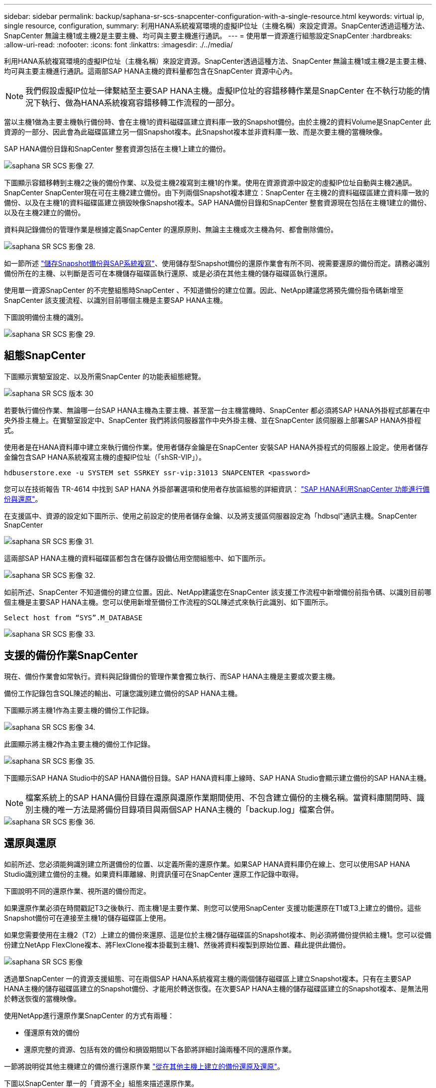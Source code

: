 ---
sidebar: sidebar 
permalink: backup/saphana-sr-scs-snapcenter-configuration-with-a-single-resource.html 
keywords: virtual ip, single resource, configuration, 
summary: 利用HANA系統複寫環境的虛擬IP位址（主機名稱）來設定資源。SnapCenter透過這種方法、SnapCenter 無論主機1或主機2是主要主機、均可與主要主機進行通訊。 
---
= 使用單一資源進行組態設定SnapCenter
:hardbreaks:
:allow-uri-read: 
:nofooter: 
:icons: font
:linkattrs: 
:imagesdir: ./../media/


[role="lead"]
利用HANA系統複寫環境的虛擬IP位址（主機名稱）來設定資源。SnapCenter透過這種方法、SnapCenter 無論主機1或主機2是主要主機、均可與主要主機進行通訊。這兩部SAP HANA主機的資料量都包含在SnapCenter 資源中心內。


NOTE: 我們假設虛擬IP位址一律繫結至主要SAP HANA主機。虛擬IP位址的容錯移轉作業是SnapCenter 在不執行功能的情況下執行、做為HANA系統複寫容錯移轉工作流程的一部分。

當以主機1做為主要主機執行備份時、會在主機1的資料磁碟區建立資料庫一致的Snapshot備份。由於主機2的資料Volume是SnapCenter 此資源的一部分、因此會為此磁碟區建立另一個Snapshot複本。此Snapshot複本並非資料庫一致、而是次要主機的當機映像。

SAP HANA備份目錄和SnapCenter 整套資源包括在主機1上建立的備份。

image::saphana-sr-scs-image27.png[saphana SR SCS 影像 27.]

下圖顯示容錯移轉到主機2之後的備份作業、以及從主機2複寫到主機1的作業。使用在資源資源中設定的虛擬IP位址自動與主機2通訊。SnapCenter SnapCenter現在可在主機2建立備份。由下列兩個Snapshot複本建立：SnapCenter 在主機2的資料磁碟區建立資料庫一致的備份、以及在主機1的資料磁碟區建立損毀映像Snapshot複本。SAP HANA備份目錄和SnapCenter 整套資源現在包括在主機1建立的備份、以及在主機2建立的備份。

資料與記錄備份的管理作業是根據定義SnapCenter 的還原原則、無論主主機或次主機為何、都會刪除備份。

image::saphana-sr-scs-image28.png[saphana SR SCS 影像 28.]

如一節所述 link:saphana-sr-scs-storage-snapshot-backups-and-sap-system-replication.html["儲存Snapshot備份與SAP系統複寫"]、使用儲存型Snapshot備份的還原作業會有所不同、視需要還原的備份而定。請務必識別備份所在的主機、以判斷是否可在本機儲存磁碟區執行還原、或是必須在其他主機的儲存磁碟區執行還原。

使用單一資源SnapCenter 的不完整組態時SnapCenter 、不知道備份的建立位置。因此、NetApp建議您將預先備份指令碼新增至SnapCenter 該支援流程、以識別目前哪個主機是主要SAP HANA主機。

下圖說明備份主機的識別。

image::saphana-sr-scs-image29.png[saphana SR SCS 影像 29.]



== 組態SnapCenter

下圖顯示實驗室設定、以及所需SnapCenter 的功能表組態總覽。

image::saphana-sr-scs-image30.png[saphana SR SCS 版本 30]

若要執行備份作業、無論哪一台SAP HANA主機為主要主機、甚至當一台主機當機時、SnapCenter 都必須將SAP HANA外掛程式部署在中央外掛主機上。在實驗室設定中、SnapCenter 我們將該伺服器當作中央外掛主機、並在SnapCenter 該伺服器上部署SAP HANA外掛程式。

使用者是在HANA資料庫中建立來執行備份作業。使用者儲存金鑰是在SnapCenter 安裝SAP HANA外掛程式的伺服器上設定。使用者儲存金鑰包含SAP HANA系統複寫主機的虛擬IP位址（「shSR-VIP」）。

....
hdbuserstore.exe -u SYSTEM set SSRKEY ssr-vip:31013 SNAPCENTER <password>
....
您可以在技術報告 TR-4614 中找到 SAP HANA 外掛部署選項和使用者存放區組態的詳細資訊： https://docs.netapp.com/us-en/netapp-solutions-sap/backup/saphana-br-scs-overview.html["SAP HANA利用SnapCenter 功能進行備份與還原"^]。

在支援區中、資源的設定如下圖所示、使用之前設定的使用者儲存金鑰、以及將支援區伺服器設定為「hdbsql"通訊主機。SnapCenter SnapCenter

image::saphana-sr-scs-image31.png[saphana SR SCS 影像 31.]

這兩部SAP HANA主機的資料磁碟區都包含在儲存設備佔用空間組態中、如下圖所示。

image::saphana-sr-scs-image32.png[saphana SR SCS 影像 32.]

如前所述、SnapCenter 不知道備份的建立位置。因此、NetApp建議您在SnapCenter 該支援工作流程中新增備份前指令碼、以識別目前哪個主機是主要SAP HANA主機。您可以使用新增至備份工作流程的SQL陳述式來執行此識別、如下圖所示。

....
Select host from “SYS”.M_DATABASE
....
image::saphana-sr-scs-image33.png[saphana SR SCS 影像 33.]



== 支援的備份作業SnapCenter

現在、備份作業會如常執行。資料與記錄備份的管理作業會獨立執行、而SAP HANA主機是主要或次要主機。

備份工作記錄包含SQL陳述的輸出、可讓您識別建立備份的SAP HANA主機。

下圖顯示將主機1作為主要主機的備份工作記錄。

image::saphana-sr-scs-image34.png[saphana SR SCS 影像 34.]

此圖顯示將主機2作為主要主機的備份工作記錄。

image::saphana-sr-scs-image35.png[saphana SR SCS 影像 35.]

下圖顯示SAP HANA Studio中的SAP HANA備份目錄。SAP HANA資料庫上線時、SAP HANA Studio會顯示建立備份的SAP HANA主機。


NOTE: 檔案系統上的SAP HANA備份目錄在還原與還原作業期間使用、不包含建立備份的主機名稱。當資料庫關閉時、識別主機的唯一方法是將備份目錄項目與兩個SAP HANA主機的「backup.log」檔案合併。

image::saphana-sr-scs-image36.png[saphana SR SCS 影像 36.]



== 還原與還原

如前所述、您必須能夠識別建立所選備份的位置、以定義所需的還原作業。如果SAP HANA資料庫仍在線上、您可以使用SAP HANA Studio識別建立備份的主機。如果資料庫離線、則資訊僅可在SnapCenter 還原工作記錄中取得。

下圖說明不同的還原作業、視所選的備份而定。

如果還原作業必須在時間戳記T3之後執行、而主機1是主要作業、則您可以使用SnapCenter 支援功能還原在T1或T3上建立的備份。這些Snapshot備份可在連接至主機1的儲存磁碟區上使用。

如果您需要使用在主機2（T2）上建立的備份來還原、這是位於主機2儲存磁碟區的Snapshot複本、則必須將備份提供給主機1。您可以從備份建立NetApp FlexClone複本、將FlexClone複本掛載到主機1、然後將資料複製到原始位置、藉此提供此備份。

image::saphana-sr-scs-image37.png[saphana SR SCS 影像]

透過單SnapCenter 一的資源支援組態、可在兩個SAP HANA系統複寫主機的兩個儲存磁碟區上建立Snapshot複本。只有在主要SAP HANA主機的儲存磁碟區建立的Snapshot備份、才能用於轉送恢復。在次要SAP HANA主機的儲存磁碟區建立的Snapshot複本、是無法用於轉送恢復的當機映像。

使用NetApp進行還原作業SnapCenter 的方式有兩種：

* 僅還原有效的備份
* 還原完整的資源、包括有效的備份和損毀期間以下各節將詳細討論兩種不同的還原作業。


一節將說明從其他主機建立的備份進行還原作業 link:saphana-sr-scs-restore-and-recovery-from-a-backup-created-at-the-other-host.html["從在其他主機上建立的備份還原及還原"]。

下圖以SnapCenter 單一的「資源不全」組態來描述還原作業。

image::saphana-sr-scs-image38.png[saphana SR SCS 影像 38.]



=== 僅還原有效的備份SnapCenter

下圖顯示本節所述的還原與還原案例總覽。

已在主機1的T1建立備份。已對主機2執行容錯移轉。在某個時間點之後、會執行另一個容錯移轉回主機1。在目前的時間點、主機1是主要主機。

. 發生故障、您必須還原至在主機1的T1上建立的備份。
. 次要主機（主機2）已關機、但未執行還原作業。
. 主機1的儲存Volume會還原至以T1建立的備份。
. 使用來自主機1和主機2的記錄執行轉送恢復。
. 主機2隨即啟動、並自動啟動主機2的系統複寫重新同步。


image::saphana-sr-scs-image39.png[saphana SR SCS 影像 39.]

下圖顯示SAP HANA Studio中的SAP HANA備份目錄。反白顯示的備份顯示在主機1的T1上建立的備份。

image::saphana-sr-scs-image40.png[saphana SR SCS 影像 40]

SAP HANA Studio會啟動還原與還原作業。如下圖所示、在還原與還原工作流程中、無法看到建立備份的主機名稱。


NOTE: 在我們的測試案例中、當資料庫仍在線上時、我們能夠識別SAP HANA Studio中正確的備份（在主機1建立的備份）。如果資料庫無法使用、您必須查看SnapCenter 還原工作記錄、以識別正確的備份。

image::saphana-sr-scs-image41.png[saphana SR SCS 影像 41.]

在支援中、系統會選取備份、並執行檔案層級的還原作業。SnapCenter在檔案層級還原畫面中、只會選取主機1磁碟區、以便只還原有效的備份。

image::saphana-sr-scs-image42.png[saphana SR SCS 版本 42.]

還原作業完成後、SAP HANA Studio的備份會以綠色強調顯示。您不需要輸入額外的記錄備份位置、因為備份目錄中包含主機1和主機2的記錄備份檔案路徑。

image::saphana-sr-scs-image43.png[saphana SR SCS 影像 43.]

轉送恢復完成後、會啟動次要主機（主機2）、並啟動SAP HANA系統複寫重新同步。


NOTE: 即使次要主機是最新的（未執行主機2的還原作業）、SAP HANA仍會執行所有資料的完整複寫。這是SAP HANA系統複寫還原與還原作業之後的標準行為。

image::saphana-sr-scs-image44.png[saphana SR SCS 影像 44]



=== 還原有效的備份與當機映像SnapCenter

下圖顯示本節所述的還原與還原案例總覽。

已在主機1的T1建立備份。已對主機2執行容錯移轉。在某個時間點之後、會執行另一個容錯移轉回主機1。在目前的時間點、主機1是主要主機。

. 發生故障、您必須還原至在主機1的T1上建立的備份。
. 次要主機（主機2）會關閉、並還原T1當機映像。
. 主機1的儲存Volume會還原至以T1建立的備份。
. 使用來自主機1和主機2的記錄執行轉送恢復。
. 主機2隨即啟動、並自動啟動主機2的系統複寫重新同步。


image::saphana-sr-scs-image45.png[saphana SR SCS 影像 45]

SAP HANA Studio的還原與還原作業與本節所述的步驟相同 link:saphana-sr-scs-snapcenter-configuration-with-a-single-resource.html#snapcenter-restore-of-the-valid-backup-only["僅還原有效的備份SnapCenter"]。

若要執行還原作業、請選取SnapCenter 「完整資源」。兩個主機的磁碟區都會還原。

image::saphana-sr-scs-image46.png[saphana SR SCS 影像 46]

轉送恢復完成後、會啟動次要主機（主機2）、並啟動SAP HANA系統複寫重新同步。將執行所有資料的完整複寫。

image::saphana-sr-scs-image47.png[saphana SR SCS 影像 47]
